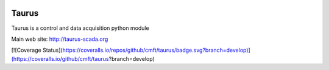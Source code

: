 
.. image:: https://img.shields.io/pypi/pyversions/taurus.svg
    :target: https://pypi.python.org/pypi/taurus
    :alt: Python Versions
    
.. image:: https://img.shields.io/pypi/l/taurus.svg
    :target: https://pypi.python.org/pypi/taurus
    :alt: License
    
.. image:: https://img.shields.io/pypi/v/taurus.svg
    :target: https://pypi.python.org/pypi/taurus
    :alt: Latest Version

.. image:: https://badge.fury.io/gh/taurus-org%2Ftaurus.svg
    :target: https://github.com/taurus-org/taurus
    :alt: GitHub
    
.. image:: https://readthedocs.org/projects/taurus/badge/
    :target: http://taurus-scada.org/docs.html
    :alt: Documentation
    
.. image:: https://travis-ci.org/taurus-org/taurus.svg?branch=develop
    :target: https://travis-ci.org/taurus-org/taurus
    :alt: Travis

.. image:: https://ci.appveyor.com/api/projects/status/rxeo3hsycilnyn9k/branch/develop?svg=true
    :target: https://ci.appveyor.com/project/taurusorg/taurus/branch/develop
    :alt: Appveyor


Taurus
========

Taurus is a control and data acquisition python module

Main web site: http://taurus-scada.org


[![Coverage Status](https://coveralls.io/repos/github/cmft/taurus/badge.svg?branch=develop)](https://coveralls.io/github/cmft/taurus?branch=develop)

